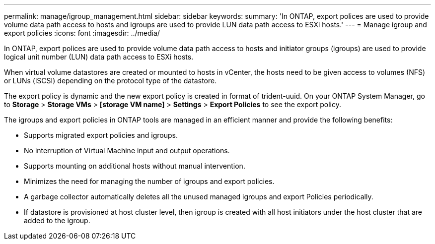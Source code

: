 ---
permalink: manage/igroup_management.html
sidebar: sidebar
keywords:
summary: 'In ONTAP, export polices are used to provide volume data path access to hosts and igroups are used to provide LUN data path access to ESXi hosts.'
---
= Manage igroup and export policies
:icons: font
:imagesdir: ../media/

[.lead]
In ONTAP, export polices are used to provide volume data path access to hosts and initiator groups (igroups) are used to provide logical unit number (LUN) data path access to ESXi hosts.

When virtual volume datastores are created or mounted to hosts in vCenter, the hosts need to be given access to volumes (NFS) or LUNs (iSCSI) depending on the protocol type of the datastore.

The export policy is dynamic and the new export policy is created in format of trident-uuid. On your ONTAP System Manager, go to *Storage* > *Storage VMs* > *[storage VM name]* > *Settings* > *Export Policies* to see the export policy.

The igroups and export policies in ONTAP tools are managed in an efficient manner and provide the following benefits:

* Supports migrated export policies and igroups.
* No interruption of Virtual Machine input and output operations.
* Supports mounting on additional hosts without manual intervention.
* Minimizes the need for managing the number of igroups and export policies.
* A garbage collector automatically deletes all the unused managed igroups and export Policies periodically.
* If datastore is provisioned at host cluster level, then igroup is created with all host initiators under the host cluster that are added to the igroup.
